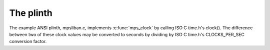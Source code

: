 .. _topic-plinth:

==========
The plinth
==========



The example ANSI plinth, mpsliban.c, implements :c:func:`mps_clock` by calling ISO C time.h's clock().  The difference between two of these clock values may be converted to seconds by dividing by ISO C time.h's CLOCKS_PER_SEC conversion factor.

